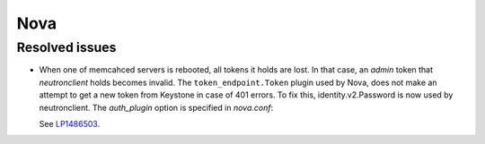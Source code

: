 
.. _nova_rn_7.0:

Nova
----

Resolved issues
+++++++++++++++

* When one of memcahced servers is rebooted, all tokens it holds
  are lost. In that case, an `admin` token that `neutronclient`
  holds becomes invalid.
  The ``token_endpoint.Token`` plugin used by Nova, does not
  make an attempt to get a new token from Keystone in case of
  401 errors.
  To fix this, identity.v2.Password is now used by neutronclient.
  The `auth_plugin` option is specified in `nova.conf`:

  .. code-block: ini
     :linenos:

     [neutron]
     auth_plugin=v2password

  See `LP1486503`_.

.. Links
.. _`LP1486503`: https://bugs.launchpad.net/fuel/+bug/1486503
